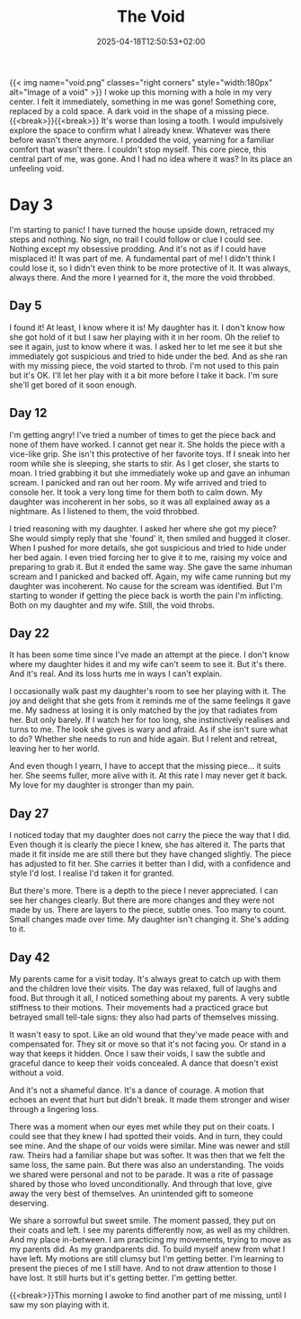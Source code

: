 #+DATE: 2025-04-18T12:50:53+02:00
#+TITLE: The Void
#+DRAFT: false
#+TYPE: post

{{< img name="void.png" classes="right corners" style="width:180px" alt="Image of a void" >}}
I woke up this morning with a hole in my very center. I felt it immediately, something in me was gone! Something core, replaced by a cold space. A dark void in the shape of a missing piece.{{<break>}}{{<break>}} It's worse than losing a tooth. I would impulsively explore the space to confirm what I already knew. Whatever was there before wasn't there anymore. I prodded the void, yearning for a familiar comfort that wasn't there. I couldn't stop myself. This core piece, this central part of me, was gone. And I had no idea where it was? In its place an unfeeling void.

* Day 3
I'm starting to panic! I have turned the house upside down, retraced my steps and nothing. No sign, no trail I could follow or clue I could see. Nothing except my obsessive prodding. And it's not as if I could have misplaced it! It was part of me. A fundamental part of me! I didn't think I could lose it, so I didn't even think to be more protective of it. It was always, always there. And the more I yearned for it, the more the void throbbed.

** Day 5
I found it! At least, I know where it is! My daughter has it. I don't know how she got hold of it but I saw her playing with it in her room. Oh the relief to see it again, just to know where it was. I asked her to let me see it but she immediately got suspicious and tried to hide under the bed. And as she ran with my missing piece, the void started to throb. I'm not used to this pain but it's OK. I'll let her play with it a bit more before I take it back. I'm sure she'll get bored of it soon enough.

** Day 12
I'm getting angry! I've tried a number of times to get the piece back and none of them have worked. I cannot get near it. She holds the piece with a vice-like grip. She isn't this protective of her favorite toys. If I sneak into her room while she is sleeping, she starts to stir. As I get closer, she starts to moan. I tried grabbing it but she immediately woke up and gave an inhuman scream. I panicked and ran out her room. My wife arrived and tried to console her. It took a very long time for them both to calm down. My daughter was incoherent in her sobs, so it was all explained away as a nightmare. As I listened to them, the void throbbed.

I tried reasoning with my daughter. I asked her where she got my piece? She would simply reply that she 'found' it, then smiled and hugged it closer. When I pushed for more details, she got suspicious and tried to hide under her bed again. I even tried forcing her to give it to me, raising my voice and preparing to grab it. But it ended the same way. She gave the same inhuman scream and I panicked and backed off. Again, my wife came running but my daughter was incoherent. No cause for the scream was identified. But I'm starting to wonder if getting the piece back is worth the pain I'm inflicting. Both on my daughter and my wife. Still, the void throbs. 

** Day 22
It has been some time since I've made an attempt at the piece. I don't know where my daughter hides it and my wife can't seem to see it. But it's there. And it's real. And its loss hurts me in ways I can't explain.

I occasionally walk past my daughter's room to see her playing with it. The joy and delight that she gets from it reminds me of the same feelings it gave me. My sadness at losing it is only matched by the joy that radiates from her. But only barely. If I watch her for too long, she instinctively realises and turns to me. The look she gives is wary and afraid. As if she isn't sure what to do? Whether she needs to run and hide again. But I relent and retreat, leaving her to her world.

And even though I yearn, I have to accept that the missing piece... it suits her. She seems fuller, more alive with it. At this rate I may never get it back. My love for my daughter is stronger than my pain.

** Day 27
I noticed today that my daughter does not carry the piece the way that I did. Even though it is clearly the piece I knew, she has altered it. The parts that made it fit inside me are still there but they have changed slightly. The piece has adjusted to fit her. She carries it better than I did, with a confidence and style I'd lost. I realise I'd taken it for granted.

But there's more. There is a depth to the piece I never appreciated. I can see her changes clearly. But there are more changes and they were not made by us. There are layers to the piece, subtle ones. Too many to count. Small changes made over time. My daughter isn't changing it. She's adding to it.

** Day 42
My parents came for a visit today. It's always great to catch up with them and the children love their visits. The day was relaxed, full of laughs and food. But through it all, I noticed something about my parents. A very subtle stiffness to their motions. Their movements had a practiced grace but betrayed small tell-tale signs: they also had parts of themselves missing.

It wasn't easy to spot. Like an old wound that they've made peace with and compensated for. They sit or move so that it's not facing you. Or stand in a way that keeps it hidden. Once I saw their voids, I saw the subtle and graceful dance to keep their voids concealed. A dance that doesn't exist without a void. 

And it's not a shameful dance. It's a dance of courage. A motion that echoes an event that hurt but didn't break. It made them stronger and wiser through a lingering loss.

There was a moment when our eyes met while they put on their coats. I could see that they knew I had spotted their voids. And in turn, they could see mine. And the shape of our voids were similar. Mine was newer and still raw. Theirs had a familiar shape but was softer. It was then that we felt the same loss, the same pain. But there was also an understanding. The voids we shared were personal and not to be parade. It was a rite of passage shared by those who loved unconditionally. And through that love, give away the very best of themselves. An unintended gift to someone deserving.

We share a sorrowful but sweet smile. The moment passed, they put on their coats and left. I see my parents differently now, as well as my children. And my place in-between. I am practicing my movements, trying to move as my parents did. As my grandparents did. To build myself anew from what I have left. My motions are still clumsy but I'm getting better. I'm learning to present the pieces of me I still have. And to not draw attention to those I have lost. It still hurts but it's getting better. I'm getting better.

{{<break>}}This morning I awoke to find another part of me missing, until I saw my son playing with it.
